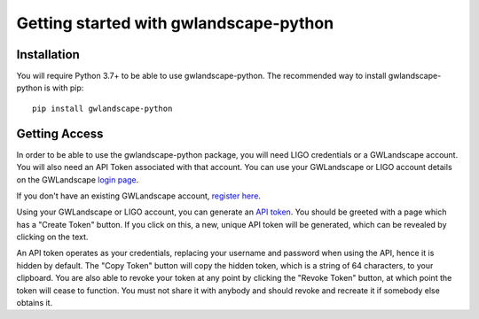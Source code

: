 Getting started with gwlandscape-python
===================================

Installation
------------

You will require Python 3.7+ to be able to use gwlandscape-python. The recommended way to install gwlandscape-python is with pip:

::

    pip install gwlandscape-python


.. _api-token-label:

Getting Access
--------------

In order to be able to use the gwlandscape-python package, you will need LIGO credentials or a GWLandscape account. You will also need an API Token associated with that account.
You can use your GWLandscape or LIGO account details on the GWLandscape `login page <https://gwlandscape.org.au/auth/>`_.


If you don't have an existing GWLandscape account, `register here <https://gwlandscape.org.au/auth/register/>`_.


Using your GWLandscape or LIGO account, you can generate an `API token <https://gwlandscape.org.au/auth/api-token>`_.
You should be greeted with a page which has a "Create Token" button. If you click on this, a new, unique API token will be generated, which can be revealed by clicking on the text.


An API token operates as your credentials, replacing your username and password when using the API, hence it is hidden by default.
The "Copy Token" button will copy the hidden token, which is a string of 64 characters, to your clipboard.
You are also able to revoke your token at any point by clicking the "Revoke Token" button, at which point the token will cease to function.
You must not share it with anybody and should revoke and recreate it if somebody else obtains it.
